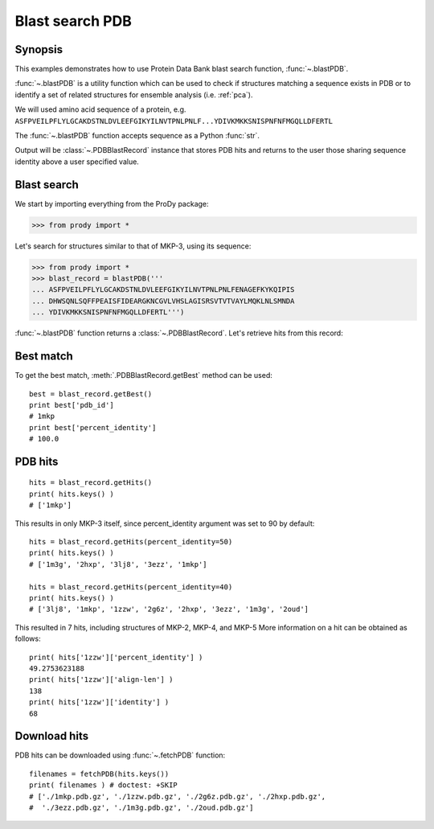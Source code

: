 .. _blastpdb:


Blast search PDB
===============================================================================

Synopsis
-------------------------------------------------------------------------------

This examples demonstrates how to use Protein Data Bank blast search function, 
:func:`~.blastPDB`. 

:func:`~.blastPDB` is a utility function which can be used to check if 
structures matching a sequence exists in PDB or to identify a set of related 
structures for ensemble analysis (i.e. :ref:`pca`). 

We will used amino acid sequence of a protein, e.g. 
``ASFPVEILPFLYLGCAKDSTNLDVLEEFGIKYILNVTPNLPNLF...YDIVKMKKSNISPNFNFMGQLLDFERTL``

The :func:`~.blastPDB` function accepts sequence as a Python :func:`str`. 

Output will be :class:`~.PDBBlastRecord` instance that stores PDB hits and 
returns to the user those sharing sequence identity above a user specified 
value. 

Blast search
-------------------------------------------------------------------------------

We start by importing everything from the ProDy package:

>>> from prody import *

Let's search for structures similar to that of MKP-3, using its sequence:

>>> from prody import *
>>> blast_record = blastPDB('''
... ASFPVEILPFLYLGCAKDSTNLDVLEEFGIKYILNVTPNLPNLFENAGEFKYKQIPIS
... DHWSQNLSQFFPEAISFIDEARGKNCGVLVHSLAGISRSVTVTVAYLMQKLNLSMNDA
... YDIVKMKKSNISPNFNFMGQLLDFERTL''')

:func:`~.blastPDB` function returns a :class:`~.PDBBlastRecord`. Let's retrieve 
hits from this record:

Best match
-------------------------------------------------------------------------------

To get the best match, :meth:`.PDBBlastRecord.getBest` method can be used::

  best = blast_record.getBest()
  print best['pdb_id']
  # 1mkp
  print best['percent_identity']
  # 100.0
 
PDB hits
-------------------------------------------------------------------------------

::

  hits = blast_record.getHits()
  print( hits.keys() )
  # ['1mkp']

This results in only MKP-3 itself, since percent_identity argument was set 
to 90 by default::

  hits = blast_record.getHits(percent_identity=50)
  print( hits.keys() )
  # ['1m3g', '2hxp', '3lj8', '3ezz', '1mkp']

  hits = blast_record.getHits(percent_identity=40)
  print( hits.keys() )
  # ['3lj8', '1mkp', '1zzw', '2g6z', '2hxp', '3ezz', '1m3g', '2oud']

This resulted in 7 hits, including structures of MKP-2, MKP-4, and MKP-5
More information on a hit can be obtained as follows::

  print( hits['1zzw']['percent_identity'] )
  49.2753623188
  print( hits['1zzw']['align-len'] )
  138
  print( hits['1zzw']['identity'] )
  68

Download hits
-------------------------------------------------------------------------------

PDB hits can be downloaded using :func:`~.fetchPDB` function::

  filenames = fetchPDB(hits.keys())
  print( filenames ) # doctest: +SKIP
  # ['./1mkp.pdb.gz', './1zzw.pdb.gz', './2g6z.pdb.gz', './2hxp.pdb.gz', 
  #  './3ezz.pdb.gz', './1m3g.pdb.gz', './2oud.pdb.gz']
